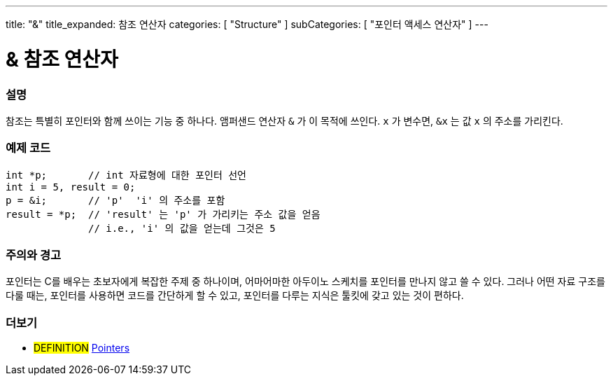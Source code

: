 ---
title: "&"
title_expanded: 참조 연산자
categories: [ "Structure" ]
subCategories: [ "포인터 액세스 연산자" ]
---





= & 참조 연산자


// OVERVIEW SECTION STARTS
[#overview]
--

[float]
=== 설명
참조는 특별히 포인터와 함께 쓰이는 기능 중 하나다. 앰퍼샌드 연산자 `&` 가 이 목적에 쓰인다.  `x` 가 변수면,  `&x` 는 값 `x` 의 주소를 가리킨다.
[%hardbreaks]

--
// OVERVIEW SECTION ENDS



// HOW TO USE SECTION STARTS
[#howtouse]
--

[float]
=== 예제 코드

[source,arduino]
----
int *p;       // int 자료형에 대한 포인터 선언
int i = 5, result = 0;
p = &i;       // 'p'  'i' 의 주소를 포함
result = *p;  // 'result' 는 'p' 가 가리키는 주소 값을 얻음
              // i.e., 'i' 의 값을 얻는데 그것은 5
----
[%hardbreaks]

[float]
=== 주의와 경고
포인터는 C를 배우는 초보자에게 복잡한 주제 중 하나이며, 어마어마한 아두이노 스케치를 포인터를 만나지 않고 쓸 수 있다.
그러나 어떤 자료 구조를 다룰 때는, 포인터를 사용하면 코드를 간단하게 할 수 있고, 포인터를 다루는 지식은 툴킷에 갖고 있는 것이 편하다.
[%hardbreaks]


--
// HOW TO USE SECTION ENDS




// SEE ALSO SECTION BEGINS
[#see_also]
--

[float]
=== 더보기

[role="language"]

[role="definition"]
* #DEFINITION#  https://en.wikipedia.org/wiki/Pointer_%28computer_programming%29[Pointers^]

--
// SEE ALSO SECTION ENDS
